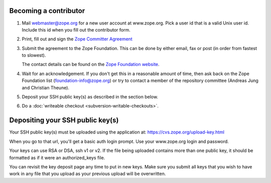 Becoming a contributor
----------------------

1. Mail webmaster@zope.org for a new user account at www.zope.org.
   Pick a user id that is a valid Unix user id. Include this id when
   you fill out the contributor form.

2. Print, fill out and sign the `Zope Committer Agreement <http://foundation.zope.org/agreements>`_

3. Submit the agreement to the Zope Foundation. This can be done by
   either email, fax or post (in order from fastest to slowest).

   The contact details can be found on the `Zope Foundation website <http://foundation.zope.org/about>`_.

4. Wait for an acknowledgement. If you don't get this in a reasonable amount of
   time, then ask back on the Zope Foundation list (foundation-info@zope.org) or
   try to contact a member of the repository committee (Andreas Jung and Christian 
   Theune).

5. Deposit your SSH public key(s) as described in the section below.

6. Do a :doc:`writeable checkout <subversion-writable-checkouts>`.

Depositing your SSH public key(s)
---------------------------------

Your SSH public key(s) must be uploaded using the application at: 
https://cvs.zope.org/upload-key.html

When you go to that url, you'll get a basic auth login prompt.  Use your
www.zope.org login and password.

Your keys can use RSA or DSA, ssh v1 or v2. If the file being uploaded
contains more than one public key, it should be formatted as if it
were an authorized_keys file.

You can revisit the key deposit page any time to put in new keys.
Make sure you submit all keys that you wish to have work in any file
that you upload as your previous upload will be overwritten.









